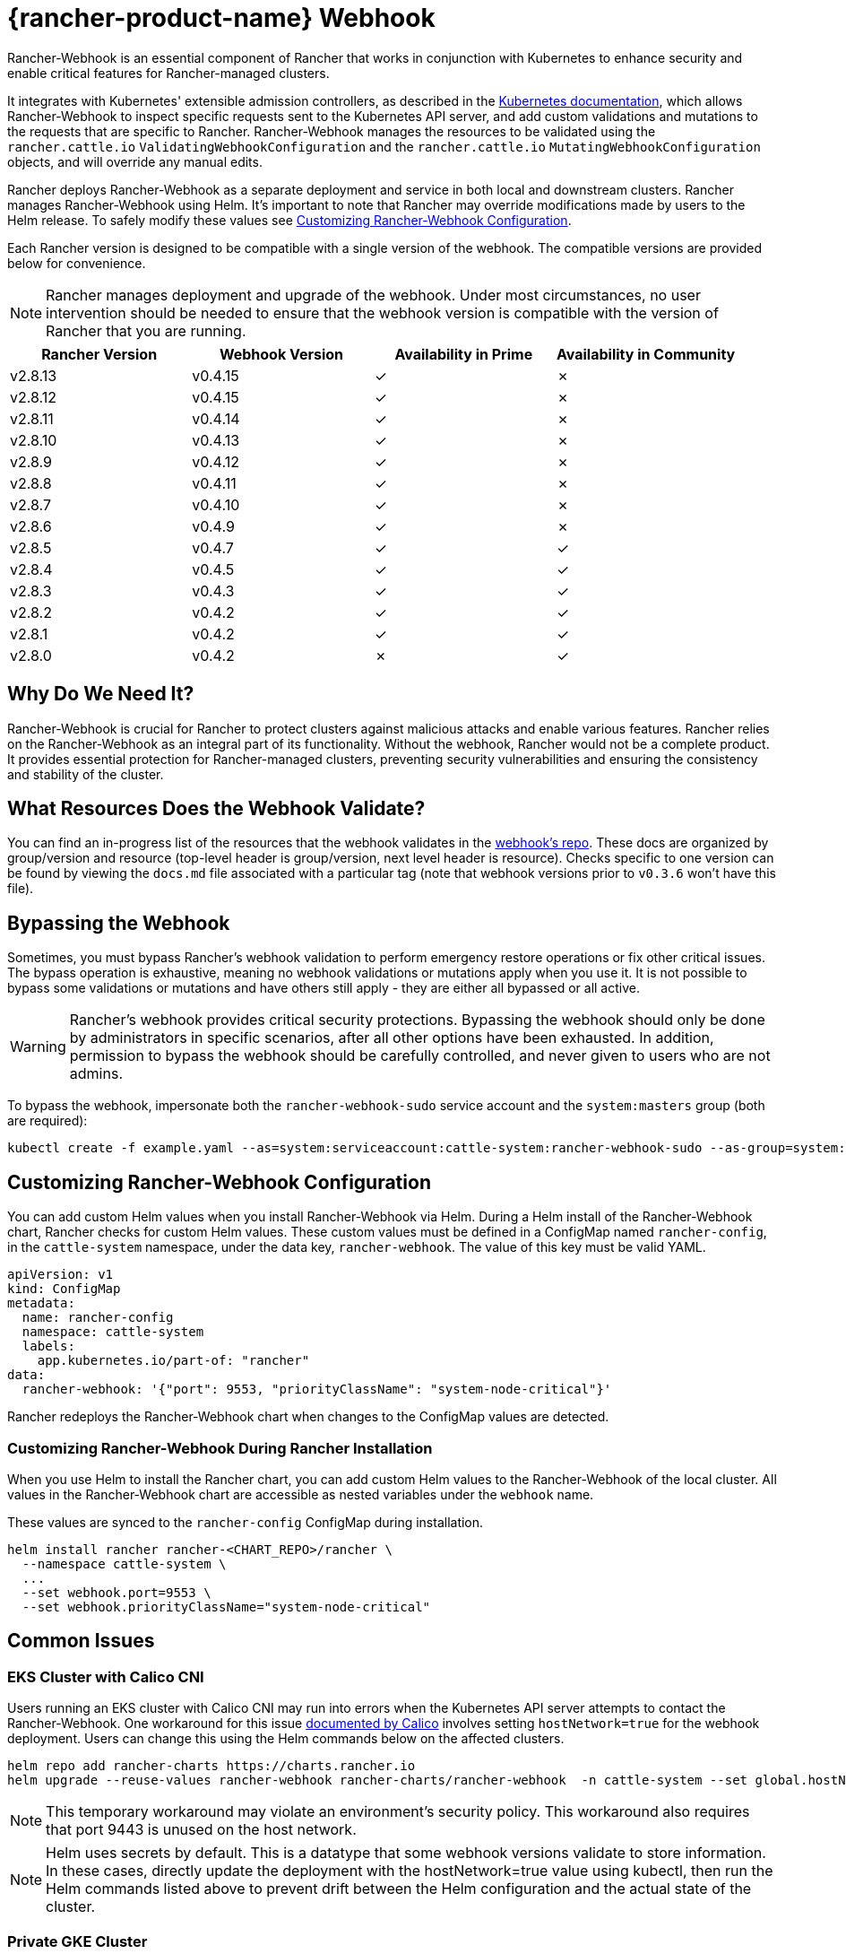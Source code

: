 = {rancher-product-name} Webhook
:experimental:

Rancher-Webhook is an essential component of Rancher that works in conjunction with Kubernetes to enhance security and enable critical features for Rancher-managed clusters.

It integrates with Kubernetes' extensible admission controllers, as described in the https://kubernetes.io/docs/reference/access-authn-authz/extensible-admission-controllers/[Kubernetes documentation], which allows Rancher-Webhook to inspect specific requests sent to the Kubernetes API server, and add custom validations and mutations to the requests that are specific to Rancher. Rancher-Webhook manages the resources to be validated using the `rancher.cattle.io` `ValidatingWebhookConfiguration` and the `rancher.cattle.io` `MutatingWebhookConfiguration` objects, and will override any manual edits.

Rancher deploys Rancher-Webhook as a separate deployment and service in both local and downstream clusters. Rancher manages Rancher-Webhook using Helm. It's important to note that Rancher may override modifications made by users to the Helm release. To safely modify these values see <<_customizing_rancher_webhook_configuration,Customizing Rancher-Webhook Configuration>>.

Each Rancher version is designed to be compatible with a single version of the webhook. The compatible versions are provided below for convenience.

NOTE: Rancher manages deployment and upgrade of the webhook. Under most circumstances, no user intervention should be needed to ensure that the webhook version is compatible with the version of Rancher that you are running.

// releaseTask

|===
| Rancher Version | Webhook Version | Availability in Prime | Availability in Community

| v2.8.13
| v0.4.15
| &check;
| &cross;

| v2.8.12
| v0.4.15
| &check;
| &cross;

| v2.8.11
| v0.4.14
| &check;
| &cross;

| v2.8.10
| v0.4.13
| &check;
| &cross;

| v2.8.9
| v0.4.12
| &check;
| &cross;

| v2.8.8
| v0.4.11
| &check;
| &cross;

| v2.8.7
| v0.4.10
| &check;
| &cross;

| v2.8.6
| v0.4.9
| &check;
| &cross;

| v2.8.5
| v0.4.7
| &check;
| &check;

| v2.8.4
| v0.4.5
| &check;
| &check;

| v2.8.3
| v0.4.3
| &check;
| &check;

| v2.8.2
| v0.4.2
| &check;
| &check;

| v2.8.1
| v0.4.2
| &check;
| &check;

| v2.8.0
| v0.4.2
| &cross;
| &check;
|===

== Why Do We Need It?

Rancher-Webhook is crucial for Rancher to protect clusters against malicious attacks and enable various features.
Rancher relies on the Rancher-Webhook as an integral part of its functionality. Without the webhook, Rancher would not be a complete product.
It provides essential protection for Rancher-managed clusters, preventing security vulnerabilities and ensuring the consistency and stability of the cluster.

== What Resources Does the Webhook Validate?

You can find an in-progress list of the resources that the webhook validates in the https://github.com/rancher/webhook/blob/release/v0.4/docs.md[webhook's repo]. These docs are organized by group/version and resource (top-level header is group/version, next level header is resource). Checks specific to one version can be found by viewing the `docs.md` file associated with a particular tag (note that webhook versions prior to `v0.3.6` won't have this file).

== Bypassing the Webhook

Sometimes, you must bypass Rancher's webhook validation to perform emergency restore operations or fix other critical issues. The bypass operation is exhaustive, meaning no webhook validations or mutations apply when you use it. It is not possible to bypass some validations or mutations and have others still apply - they are either all bypassed or all active.

[WARNING]
====

Rancher's webhook provides critical security protections. Bypassing the webhook should only be done by administrators in specific scenarios, after all other options have been exhausted. In addition, permission to bypass the webhook should be carefully controlled, and never given to users who are not admins.
====


To bypass the webhook, impersonate both the `rancher-webhook-sudo` service account and the `system:masters` group (both are required):

[,bash]
----
kubectl create -f example.yaml --as=system:serviceaccount:cattle-system:rancher-webhook-sudo --as-group=system:masters
----

== Customizing Rancher-Webhook Configuration

You can add custom Helm values when you install Rancher-Webhook via Helm. During a Helm install of the Rancher-Webhook chart, Rancher checks for custom Helm values. These custom values must be defined in a ConfigMap named `rancher-config`, in the `cattle-system` namespace, under the data key, `rancher-webhook`. The value of this key must be valid YAML.

[,yaml]
----
apiVersion: v1
kind: ConfigMap
metadata:
  name: rancher-config
  namespace: cattle-system
  labels:
    app.kubernetes.io/part-of: "rancher"
data:
  rancher-webhook: '{"port": 9553, "priorityClassName": "system-node-critical"}'
----

Rancher redeploys the Rancher-Webhook chart when changes to the ConfigMap values are detected.

=== Customizing Rancher-Webhook During Rancher Installation

When you use Helm to install the Rancher chart, you can add custom Helm values to the Rancher-Webhook of the local cluster. All values in the Rancher-Webhook chart are accessible as nested variables under the `webhook` name.

These values are synced to the `rancher-config` ConfigMap during installation.

[,bash]
----
helm install rancher rancher-<CHART_REPO>/rancher \
  --namespace cattle-system \
  ...
  --set webhook.port=9553 \
  --set webhook.priorityClassName="system-node-critical"
----

== Common Issues

=== EKS Cluster with Calico CNI

Users running an EKS cluster with Calico CNI may run into errors when the Kubernetes API server attempts to contact the Rancher-Webhook.
One workaround for this issue https://docs.tigera.io/calico/latest/getting-started/kubernetes/managed-public-cloud/eks#install-eks-with-calico-networking[documented by Calico] involves setting `hostNetwork=true` for the webhook deployment. Users can change this using the Helm commands below on the affected clusters.

[,bash]
----
helm repo add rancher-charts https://charts.rancher.io
helm upgrade --reuse-values rancher-webhook rancher-charts/rancher-webhook  -n cattle-system --set global.hostNetwork=true
----

NOTE: This temporary workaround may violate an environment's security policy. This workaround also requires that port 9443 is unused on the host network.

NOTE: Helm uses secrets by default. This is a datatype that some webhook versions validate to store information. In these cases, directly update the deployment with the hostNetwork=true value using kubectl, then run the Helm commands listed above to prevent drift between the Helm configuration and the actual state of the cluster.

=== Private GKE Cluster

When using a private GKE cluster, errors may occur that prevent the Kubernetes API server from communicating with the webhook. The following error message may appear:

----
Internal error occurred: failed calling webhook "rancher.cattle.io.namespaces.create-non-kubesystem": failed to call webhook: Post "https://rancher-webhook.cattle-system.svc:443/v1/webhook/validation/namespaces?timeout=10s": context deadline exceeded
----

This issue occurs because firewall rules restrict communication between the API server and the private cluster. To resolve this communication problem, users must add firewall rules to allow the GKE control plane to communicate with the Rancher-Webhook on port 9443. Please refer to the https://cloud.google.com/kubernetes-engine/docs/how-to/private-clusters#add_firewall_rules[GKE documentation] for detailed information and steps on updating the firewall rules.

=== Application Fails to Deploy Due to rancher-webhook Blocking Access

The webhook provides extra validations on https://github.com/rancher/webhook/blob/release/v0.4/docs.md#psa-label-validation[namespaces]. One of these validations ensures that users can only update PSA relevant labels if they have the proper permissions (`updatepsa` for `projects` in `management.cattle.io`). This can result in specific operators, such as Tigera or Trident, failing when they attempt to deploy namespaces with PSA labels. There are several ways to resolve this issue:

* Configure the application to create a namespace with no PSA labels. If users wish to apply a PSA to these namespaces, they can add them to a project with the desired PSA after configuration. See the xref:security/psa-pss.adoc[docs on PSS and PSA resources] for instructions on how.
 ** This is the preferred option, though not all applications can be configured in this fashion.
* Manually grant the operator permissions to manage PSAs for namespaces.
 ** This option will introduce security risks, since the operator will now be able to set the PSA for the namespaces it has access to. This could allow the operator to deploy a privileged pod, or effect cluster takeover through other means.
* A user account with the proper permissions can pre-create the namespace with the appropriate configuration.
 ** This option depends on the ability of the application to handle existing resources.

Another one of these validations ensures that the user has the proper permissions to update the `field.cattle.io/projectId` annotation on a namespace. This is the `manage-namespaces` permission for `projects` in `management.cattle.io`.

== Issues on Specific Versions

NOTE: The following is an incomplete list of high-severity issues affecting specific Rancher/webhook versions. In most cases, these issues can be resolved by upgrading to a more recent Rancher version.

=== Incompatible Webhook Version on Rollback

NOTE: This affects rolling back to Rancher v2.7.5 or earlier.

If you roll back to Rancher v2.7.5 or earlier, you may see webhook versions that are too recent to be compatible with downstream clusters running pre-v2.7.5 version of Rancher. This may cause various incompatibility issues. For example, project members may be unable to create namespaces. In addition, when you roll back to versions before the webhook was installed in downstream clusters, the webhook may remain installed, which can result in similar incompatibility issues.

To help alleviate these issues, you can run the https://github.com/rancherlabs/support-tools/tree/master/adjust-downstream-webhook[adjust-downstream-webhook] shell script after roll back. This script selects and installs the proper webhook version (or removes the webhook entirely) for the corresponding Rancher version.

=== Pinning the Webhook

[NOTE]
====

The following affects Rancher v2.8.3 and v2.8.4.
====


When the `rancher-webhook` deployment is unpinned, it can be automatically updated to a version that is incompatible with the current version of Rancher. This is a known issue for Rancher v2.8.3 and v2.8.4. The solution is to pin the appropriate version. The following table shows which webhook version to pin for each respective version of Rancher:

|===
| Rancher Version | Webhook Version

| v2.8.3
| 103.0.2+up0.4.3

| v2.8.4
| 103.0.4+up0.4.5
|===

For example, if you are running Rancher v2.8.3, you need to pin Rancher-Webhook to version 103.0.2+up0.4.3.

Note that if you view the Local cluster in Rancher, and then bring up menu:Workloads[Deployments], selecting at least *System Namespaces*, you should see a `rancher-webhook` workload in the `cattle-system` namespace. It will probably have an associated version, but this isn't sufficient to determine if the webhook is pinned to a specific version.

To verify if the webhook is pinned, bring up the Rancher kubectl shell, or switch to a terminal session, and run:

[,bash]
----
kubectl get settings rancher-webhook-version
----

If the webhook is pinned, you'll see output with a `VALUE` field that matches the *Webhook Version* from the above table:

[,text]
----
NAME                       VALUE
rancher-webhook-version    103.0.2+up0.4.3
----

If the webhook is unpinned, the `VALUE` column will be blank.

There are two ways to pin the webhook in Helm installations. If you're running Rancher v2.8.3 and using a "values" YAML file (typically called `values.yaml`), add this block to the file:

[,yaml]
----
extraEnv:
  - name: CATTLE_RANCHER_WEBHOOK_VERSION
    value: 103.0.2+up0.4.3
----

Then, run the command:

[,bash]
----
helm upgrade --install rancher rancher-prime/rancher --namespace cattle-system --reuse-values --values PATH/TO/values.yaml
----

You can instead specify the webhook version directly on the command-line:

[,bash]
----
helm upgrade --install rancher rancher-prime/rancher --namespace cattle-system --reuse-values \
    --set extraEnv[0].name=CATTLE_RANCHER_WEBHOOK_VERSION \
    --set extraEnv[0].value=103.0.2+up0.4.3
----

As a result, the webhook field in the UI should have the value specified in the `helm` command, and the above `kubectl get settings` command should have the same value in the `VALUE` column.

If you're running Rancher via a Docker installation, you need to stop and delete the `rancher/rancher` container, and then rerun the `docker run` command, adding the command-line option `--env CATTLE_RANCHER_WEBHOOK_VERSION=<WEBHOOK-VERSION>` somewhere before `rancher/rancher:<VERSION>`.  For example:

[,bash]
----
docker run -d --restart=unless-stopped -p 8080:80 -p 8081:443 --name rancher --privileged \
    --env CATTLE_RANCHER_WEBHOOK_VERSION=103.0.4+up0.4.5 rancher/rancher:v2.8.4
----
